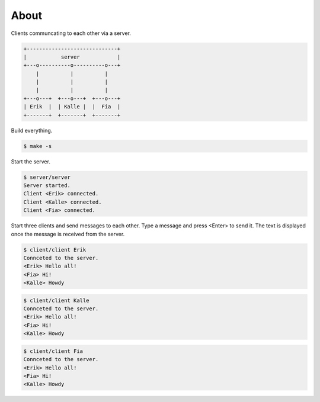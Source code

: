 About
=====

Clients communcating to each other via a server.

.. code-block:: text

   +-----------------------------+
   |           server            |
   +---o----------o----------o---+
       |          |          |
       |          |          |
       |          |          |
   +---o---+  +---o---+  +---o---+
   | Erik  |  | Kalle |  |  Fia  |
   +-------+  +-------+  +-------+

Build everything.

.. code-block:: text

   $ make -s

Start the server.

.. code-block:: text

   $ server/server
   Server started.
   Client <Erik> connected.
   Client <Kalle> connected.
   Client <Fia> connected.

Start three clients and send messages to each other. Type a message
and press <Enter> to send it. The text is displayed once the message
is received from the server.

.. code-block:: text

   $ client/client Erik
   Connceted to the server.
   <Erik> Hello all!
   <Fia> Hi!
   <Kalle> Howdy

.. code-block:: text

   $ client/client Kalle
   Connceted to the server.
   <Erik> Hello all!
   <Fia> Hi!
   <Kalle> Howdy

.. code-block:: text

   $ client/client Fia
   Connceted to the server.
   <Erik> Hello all!
   <Fia> Hi!
   <Kalle> Howdy
